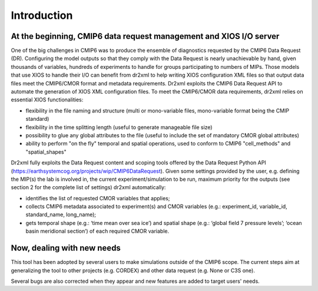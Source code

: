 Introduction
============

At the beginning, CMIP6 data request management and XIOS I/O server
-------------------------------------------------------------------
One of the big challenges in CMIP6 was to produce the ensemble of diagnostics requested by the
CMIP6 Data Request (DR). Configuring the model outputs so that they comply with the Data Request
is nearly unachievable by hand, given thousands of variables, hundreds of experiments to handle for
groups participating to numbers of MIPs. Those models that use XIOS to handle their I/O can benefit
from dr2xml to help writing XIOS configuration XML files so that output data files meet the
CMIP6/CMOR format and metadata requirements. Dr2xml exploits the CMIP6 Data Request API to
automate the generation of XIOS XML configuration files.
To meet the CMIP6/CMOR data requirements, dr2xml relies on essential XIOS functionalities:

- flexibility in the file naming and structure (multi or mono-variable files, mono-variable format
  being the CMIP standard)
- flexibility in the time splitting length (useful to generate manageable file size)
- possibility to glue any global attributes to the file (useful to include the set of mandatory
  CMOR global attributes)
- ability to perform "on the fly" temporal and spatial operations, used to conform to CMIP6
  "cell_methods" and "spatial_shapes"

Dr2xml fully exploits the Data Request content and scoping tools offered by the Data Request Python
API (https://earthsystemcog.org/projects/wip/CMIP6DataRequest). Given some settings provided by
the user, e.g. defining the MIP(s) the lab is involved in, the current experiment/simulation to be run,
maximum priority for the outputs (see section 2 for the complete list of settings) dr2xml
automatically:

- identifies the list of requested CMOR variables that applies;
- collects CMIP6 metadata associated to experiment(s) and CMOR variables (e.g.:
  experiment_id, variable_id, standard_name, long_name);
- gets temporal shape (e.g.: ‘time mean over sea ice’) and spatial shape (e.g.: ‘global field 7
  pressure levels’; ‘ocean basin meridional section’) of each required CMOR variable.

Now, dealing with new needs
---------------------------
This tool has been adopted by several users to make simulations outside of the CMIP6 scope.
The current steps aim at generalizing the tool to other projects (e.g. CORDEX) and
other data request (e.g. None or C3S one).

Several bugs are also corrected when they appear and new features are added to target users' needs.

